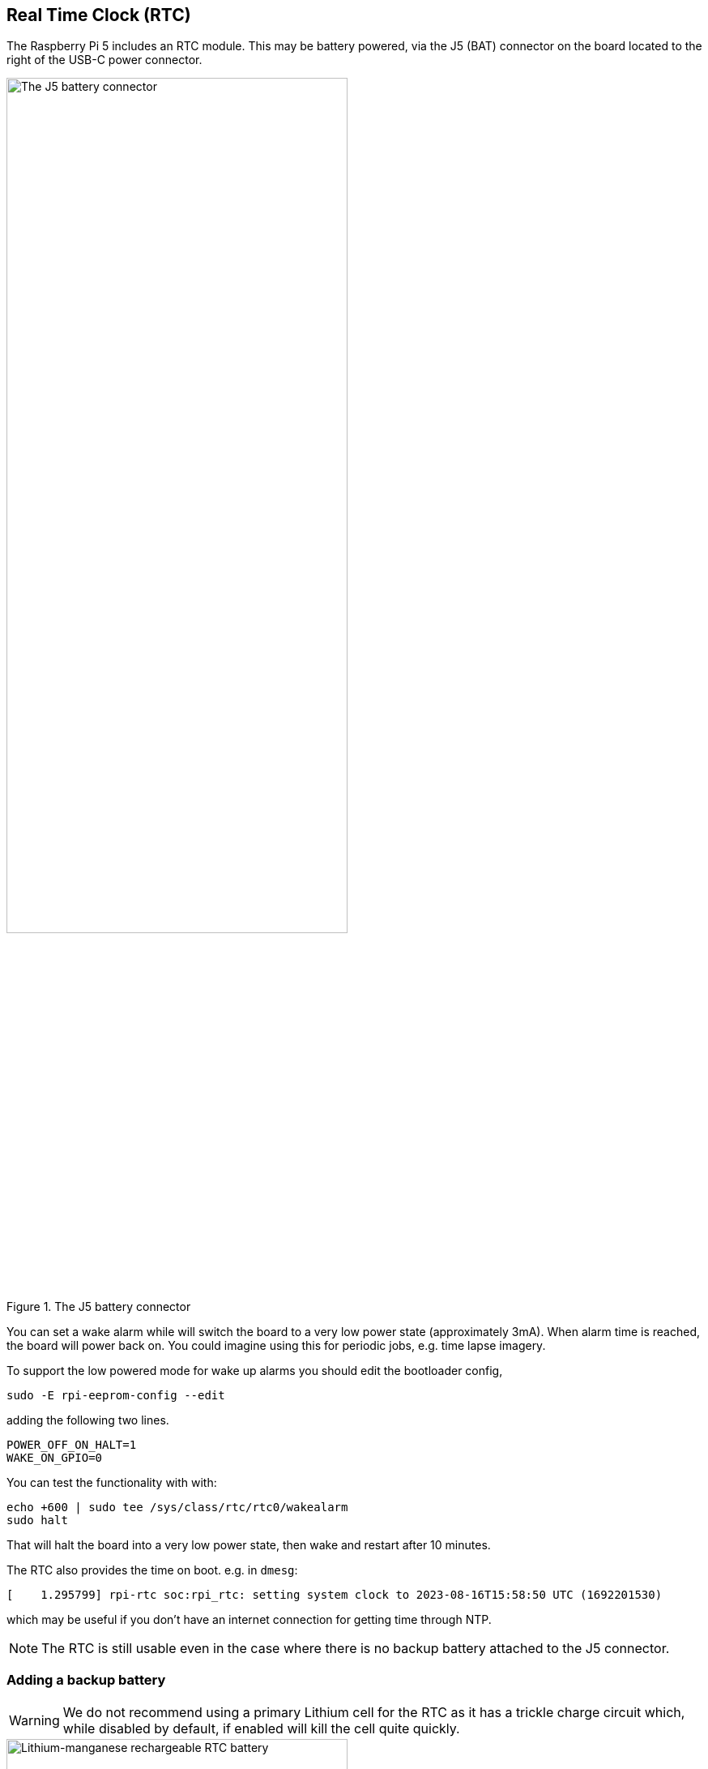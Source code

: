 
== Real Time Clock (RTC)

The Raspberry Pi 5 includes an RTC module. This may be battery powered, via the J5 (BAT) connector on the board located to the right of the USB-C power connector. 

.The J5 battery connector
image::images/j5.png[alt="The J5 battery connector",width="70%"]

You can set a wake alarm while will switch the board to a very low power state (approximately 3mA). When alarm time is reached, the board will power back on. You could imagine using this for periodic jobs, e.g. time lapse imagery.

To support the low powered mode for wake up alarms you should edit the bootloader config,

[source,bash]
----
sudo -E rpi-eeprom-config --edit
----

adding the following two lines.

[source, bash]
----
POWER_OFF_ON_HALT=1
WAKE_ON_GPIO=0
----

You can test the functionality with with:

[source,bash]
----
echo +600 | sudo tee /sys/class/rtc/rtc0/wakealarm
sudo halt
----

That will halt the board into a very low power state, then wake and restart after 10 minutes.

The RTC also provides the time on boot. e.g. in `dmesg`:

[source,bash]
----
[    1.295799] rpi-rtc soc:rpi_rtc: setting system clock to 2023-08-16T15:58:50 UTC (1692201530)
----

which may be useful if you don't have an internet connection for getting time through NTP.

NOTE: The RTC is still usable even in the case where there is no backup battery attached to the J5 connector. 

=== Adding a backup battery

WARNING: We do not recommend using a primary Lithium cell for the RTC as it has a trickle charge circuit which, while disabled by default, if enabled will kill the cell quite quickly. 

.Lithium-manganese rechargeable RTC battery
image::images/rtc-battery.jpg[alt="Lithium-manganese rechargeable RTC battery",width="70%"]

The official battery part is a rechargeable Lithium Manganese coin cell, with a pre-fitted two-pin JST plug and an adhesive mounting pad. This is suitable for powering the Raspberry Pi 5 RTC when the main power supply for the board is disconnected with a power-off current draw is single-digit µA, giving a retention retention time measured in months.

=== Enabling trickle charging

Trickle charging of the battery is disabled by default. There are `sysfs` files that show the current trickle charging voltage and limits:

[source,bash]
----
/sys/devices/platform/soc/soc:rpi_rtc/rtc/rtc0/charging_voltage:0
/sys/devices/platform/soc/soc:rpi_rtc/rtc/rtc0/charging_voltage_max:4400000
/sys/devices/platform/soc/soc:rpi_rtc/rtc/rtc0/charging_voltage_min:1300000
----

If you add https://github.com/raspberrypi/firmware/blob/master/boot/overlays/README#L279[`rtc_bbat_vchg`] to `/boot/firmware/config.txt`,

[source,bash]
----
dtparam=rtc_bbat_vchg=3000000
----

and reboot, you'll see,

[source,bash]
----
/sys/devices/platform/soc/soc:rpi_rtc/rtc/rtc0/charging_voltage:3000000
/sys/devices/platform/soc/soc:rpi_rtc/rtc/rtc0/charging_voltage_max:4400000
/sys/devices/platform/soc/soc:rpi_rtc/rtc/rtc0/charging_voltage_min:1300000
----

and the battery will be trickle charging. Remove the `dtparam` line from `config.txt` to stop the trickle charging.
